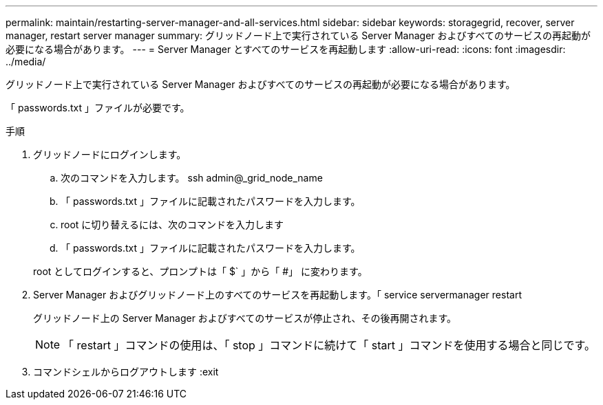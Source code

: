 ---
permalink: maintain/restarting-server-manager-and-all-services.html 
sidebar: sidebar 
keywords: storagegrid, recover, server manager, restart server manager 
summary: グリッドノード上で実行されている Server Manager およびすべてのサービスの再起動が必要になる場合があります。 
---
= Server Manager とすべてのサービスを再起動します
:allow-uri-read: 
:icons: font
:imagesdir: ../media/


[role="lead"]
グリッドノード上で実行されている Server Manager およびすべてのサービスの再起動が必要になる場合があります。

「 passwords.txt 」ファイルが必要です。

.手順
. グリッドノードにログインします。
+
.. 次のコマンドを入力します。 ssh admin@_grid_node_name
.. 「 passwords.txt 」ファイルに記載されたパスワードを入力します。
.. root に切り替えるには、次のコマンドを入力します
.. 「 passwords.txt 」ファイルに記載されたパスワードを入力します。


+
root としてログインすると、プロンプトは「 $` 」から「 #」 に変わります。

. Server Manager およびグリッドノード上のすべてのサービスを再起動します。「 service servermanager restart
+
グリッドノード上の Server Manager およびすべてのサービスが停止され、その後再開されます。

+

NOTE: 「 restart 」コマンドの使用は、「 stop 」コマンドに続けて「 start 」コマンドを使用する場合と同じです。

. コマンドシェルからログアウトします :exit

